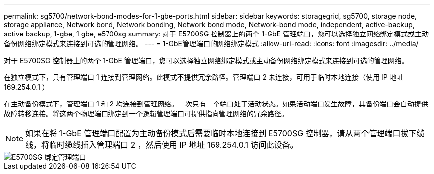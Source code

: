 ---
permalink: sg5700/network-bond-modes-for-1-gbe-ports.html 
sidebar: sidebar 
keywords: storagegrid, sg5700, storage node, storage appliance, Network bond, Network bonding, Network bond mode, Network-bond mode, independent, active-backup, active backup, 1-gbe, 1 gbe, e5700sg 
summary: 对于 E5700SG 控制器上的两个 1-GbE 管理端口，您可以选择独立网络绑定模式或主动备份网络绑定模式来连接到可选的管理网络。 
---
= 1-GbE管理端口的网络绑定模式
:allow-uri-read: 
:icons: font
:imagesdir: ../media/


[role="lead"]
对于 E5700SG 控制器上的两个 1-GbE 管理端口，您可以选择独立网络绑定模式或主动备份网络绑定模式来连接到可选的管理网络。

在独立模式下，只有管理端口 1 连接到管理网络。此模式不提供冗余路径。管理端口 2 未连接，可用于临时本地连接（使用 IP 地址 169.254.0.1 ）

在主动备份模式下，管理端口 1 和 2 均连接到管理网络。一次只有一个端口处于活动状态。如果活动端口发生故障，其备份端口会自动提供故障转移连接。将这两个物理端口绑定到一个逻辑管理端口可提供指向管理网络的冗余路径。


NOTE: 如果在将 1-GbE 管理端口配置为主动备份模式后需要临时本地连接到 E5700SG 控制器，请从两个管理端口拔下缆线，将临时缆线插入管理端口 2 ，然后使用 IP 地址 169.254.0.1 访问此设备。

image::../media/e5700sg_bonded_management_ports.gif[E5700SG 绑定管理端口]
